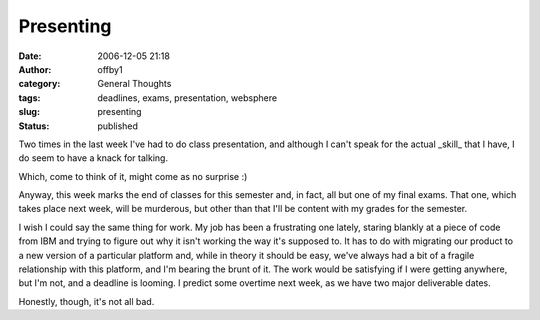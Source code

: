 Presenting
##########
:date: 2006-12-05 21:18
:author: offby1
:category: General Thoughts
:tags: deadlines, exams, presentation, websphere
:slug: presenting
:status: published

Two times in the last week I've had to do class presentation, and
although I can't speak for the actual \_skill\_ that I have, I do seem
to have a knack for talking.

Which, come to think of it, might come as no surprise :)

Anyway, this week marks the end of classes for this semester and, in
fact, all but one of my final exams. That one, which takes place next
week, will be murderous, but other than that I'll be content with my
grades for the semester.

I wish I could say the same thing for work. My job has been a
frustrating one lately, staring blankly at a piece of code from IBM and
trying to figure out why it isn't working the way it's supposed to. It
has to do with migrating our product to a new version of a particular
platform and, while in theory it should be easy, we've always had a bit
of a fragile relationship with this platform, and I'm bearing the brunt
of it. The work would be satisfying if I were getting anywhere, but I'm
not, and a deadline is looming. I predict some overtime next week, as we
have two major deliverable dates.

Honestly, though, it's not all bad.
